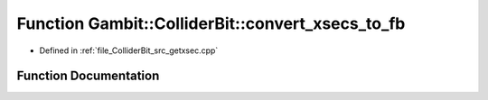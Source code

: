 .. _exhale_function_getxsec_8cpp_1a85901588714c3cc17c9132fc67206fb3:

Function Gambit::ColliderBit::convert_xsecs_to_fb
=================================================

- Defined in :ref:`file_ColliderBit_src_getxsec.cpp`


Function Documentation
----------------------


.. doxygenfunction:: Gambit::ColliderBit::convert_xsecs_to_fb(double, double, str, bool)
   :project: GAMBIT